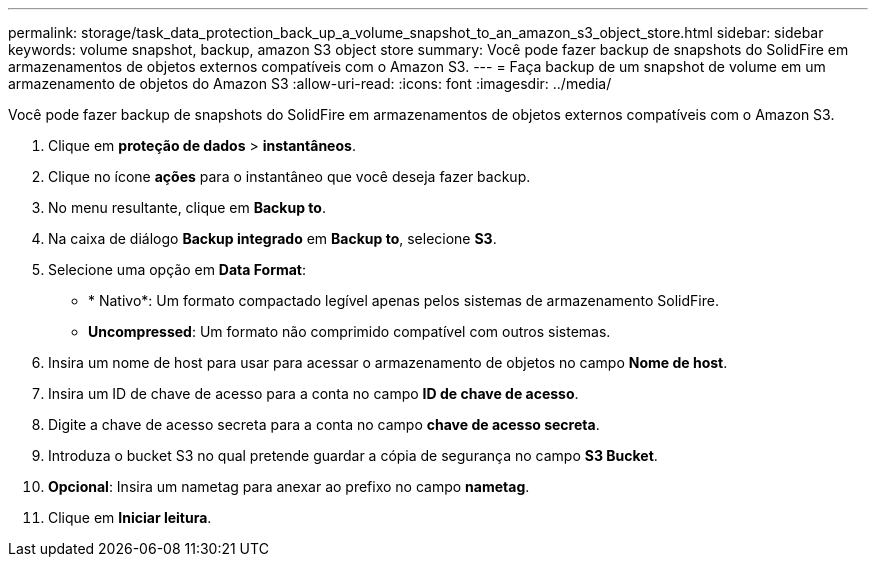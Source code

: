 ---
permalink: storage/task_data_protection_back_up_a_volume_snapshot_to_an_amazon_s3_object_store.html 
sidebar: sidebar 
keywords: volume snapshot, backup, amazon S3 object store 
summary: Você pode fazer backup de snapshots do SolidFire em armazenamentos de objetos externos compatíveis com o Amazon S3. 
---
= Faça backup de um snapshot de volume em um armazenamento de objetos do Amazon S3
:allow-uri-read: 
:icons: font
:imagesdir: ../media/


[role="lead"]
Você pode fazer backup de snapshots do SolidFire em armazenamentos de objetos externos compatíveis com o Amazon S3.

. Clique em **proteção de dados** > *instantâneos*.
. Clique no ícone *ações* para o instantâneo que você deseja fazer backup.
. No menu resultante, clique em *Backup to*.
. Na caixa de diálogo *Backup integrado* em *Backup to*, selecione *S3*.
. Selecione uma opção em *Data Format*:
+
** * Nativo*: Um formato compactado legível apenas pelos sistemas de armazenamento SolidFire.
** *Uncompressed*: Um formato não comprimido compatível com outros sistemas.


. Insira um nome de host para usar para acessar o armazenamento de objetos no campo *Nome de host*.
. Insira um ID de chave de acesso para a conta no campo *ID de chave de acesso*.
. Digite a chave de acesso secreta para a conta no campo *chave de acesso secreta*.
. Introduza o bucket S3 no qual pretende guardar a cópia de segurança no campo *S3 Bucket*.
. *Opcional*: Insira um nametag para anexar ao prefixo no campo *nametag*.
. Clique em *Iniciar leitura*.

